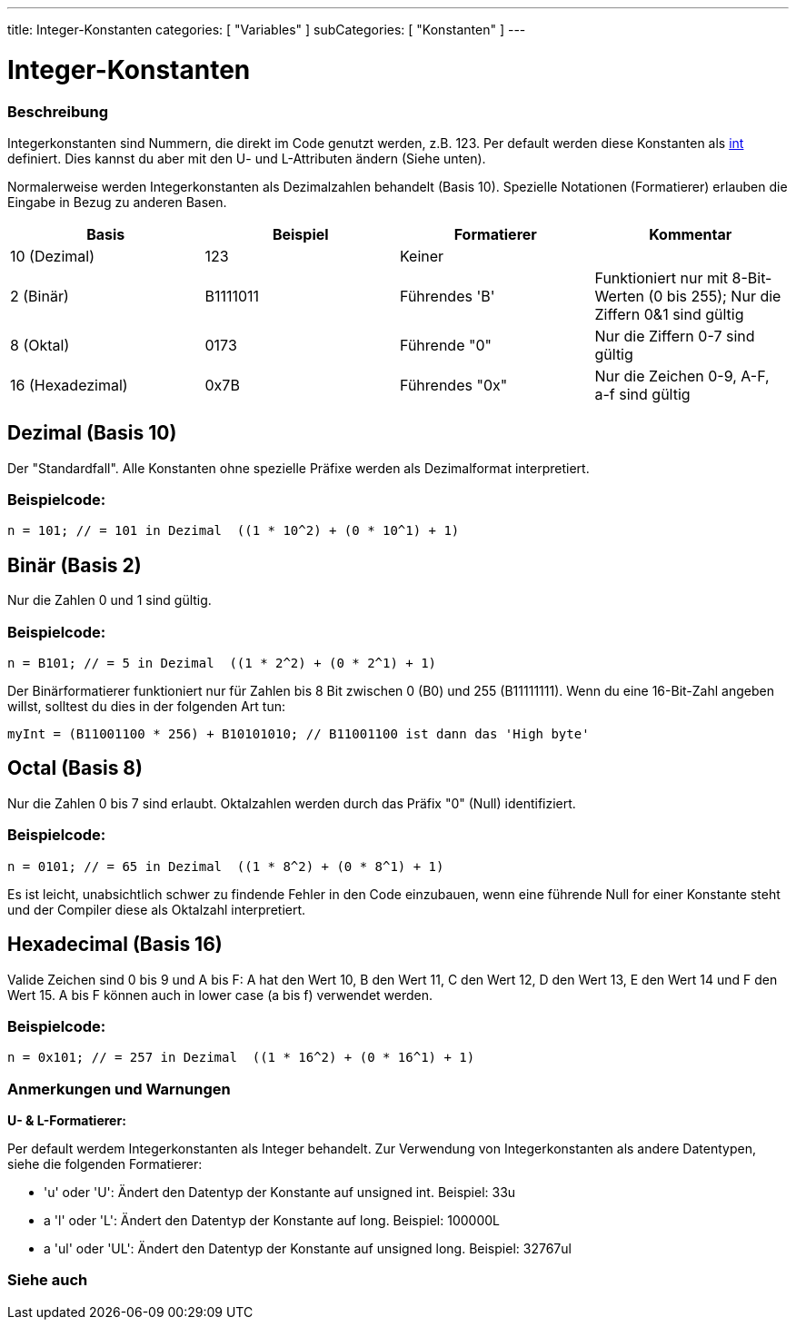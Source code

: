 ---
title: Integer-Konstanten
categories: [ "Variables" ]
subCategories: [ "Konstanten" ]
---





= Integer-Konstanten


// OVERVIEW SECTION STARTS
[#overview]
--

[float]
=== Beschreibung
Integerkonstanten sind Nummern, die direkt im Code genutzt werden, z.B. 123. Per default werden diese Konstanten als link:../../data-types/int[int] definiert.
Dies kannst du aber mit den U- und L-Attributen ändern (Siehe unten).
[%hardbreaks]

Normalerweise werden Integerkonstanten als Dezimalzahlen behandelt (Basis 10). Spezielle Notationen (Formatierer) erlauben die Eingabe in Bezug zu anderen Basen.
[%hardbreaks]

|===
|Basis |Beispiel |Formatierer |Kommentar

|10 (Dezimal)
|123
|Keiner
|

|2 (Binär)
|B1111011
|Führendes 'B'
|Funktioniert nur mit 8-Bit-Werten (0 bis 255); Nur die Ziffern 0&1 sind gültig

|8 (Oktal)
|0173
|Führende "0"
|Nur die Ziffern 0-7 sind gültig

|16 (Hexadezimal)
|0x7B
|Führendes "0x"
|Nur die Zeichen 0-9, A-F, a-f sind gültig
|===
[%hardbreaks]

--
// OVERVIEW SECTION ENDS



// HOW TO USE SECTION STARTS
[#howtouse]
--
[float]
== Dezimal (Basis 10)
Der "Standardfall". Alle Konstanten ohne spezielle Präfixe werden als Dezimalformat interpretiert.

[float]
=== Beispielcode:
[source,arduino]
----
n = 101; // = 101 in Dezimal  ((1 * 10^2) + (0 * 10^1) + 1)
----
[%hardbreaks]

[float]
== Binär (Basis 2)
Nur die Zahlen 0 und 1 sind gültig.

[float]
=== Beispielcode:
[source,arduino]
----
n = B101; // = 5 in Dezimal  ((1 * 2^2) + (0 * 2^1) + 1)
----

Der Binärformatierer funktioniert nur für Zahlen bis 8 Bit zwischen 0 (B0) und 255 (B11111111). Wenn du eine 16-Bit-Zahl angeben willst,
solltest du dies in der folgenden Art tun:

[source,arduino]
----
myInt = (B11001100 * 256) + B10101010; // B11001100 ist dann das 'High byte'
----
[%hardbreaks]

[float]
== Octal (Basis 8)
Nur die Zahlen 0 bis 7 sind erlaubt. Oktalzahlen werden durch das Präfix "0" (Null) identifiziert.

[float]
=== Beispielcode:
[source,arduino]
----
n = 0101; // = 65 in Dezimal  ((1 * 8^2) + (0 * 8^1) + 1)
----
Es ist leicht, unabsichtlich schwer zu findende Fehler in den Code einzubauen, wenn eine führende Null for einer Konstante steht und der
Compiler diese als Oktalzahl interpretiert.
[%hardbreaks]

[float]
== Hexadecimal (Basis 16)
Valide Zeichen sind 0 bis 9 und A bis F: A hat den Wert 10, B den Wert 11, C den Wert 12, D den Wert 13, E den Wert 14 und F den Wert 15.
A bis F können auch in lower case (a bis f) verwendet werden.

[float]
=== Beispielcode:
[source,arduino]
----
n = 0x101; // = 257 in Dezimal  ((1 * 16^2) + (0 * 16^1) + 1)
----
[%hardbreaks]


[float]
=== Anmerkungen und Warnungen
*U- & L-Formatierer:*

Per default werdem Integerkonstanten als Integer behandelt. Zur Verwendung von Integerkonstanten als andere Datentypen, siehe die folgenden Formatierer:

  - 'u' oder 'U': Ändert den Datentyp der Konstante auf unsigned int. Beispiel: 33u
  - a 'l' oder 'L': Ändert den Datentyp der Konstante auf long. Beispiel: 100000L
  - a 'ul' oder 'UL': Ändert den Datentyp der Konstante auf unsigned long. Beispiel: 32767ul

[%hardbreaks]

--
// HOW TO USE SECTION ENDS




// SEE ALSO SECTION BEGINS
[#see_also]
--

[float]
=== Siehe auch

[role="language"]

--
// SEE ALSO SECTION ENDS
